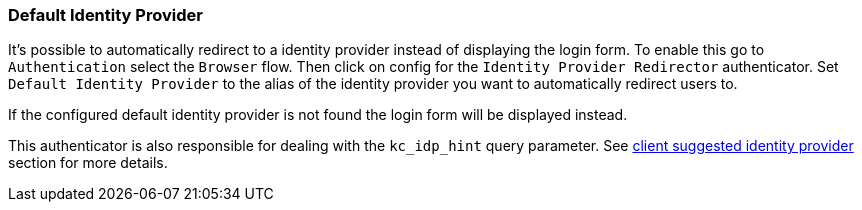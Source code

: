 [[_default_identity_provider]]

=== Default Identity Provider

It's possible to automatically redirect to a identity provider instead of displaying the login form. To enable this go to `Authentication` select the `Browser` flow. Then click on config for the `Identity Provider Redirector` authenticator. Set `Default Identity Provider` to the alias of the identity provider you want to automatically redirect users to.

If the configured default identity provider is not found the login form will be displayed instead.

This authenticator is also responsible for dealing with the `kc_idp_hint` query parameter. See <<_client_suggested_idp, client suggested identity provider>> section for more details.